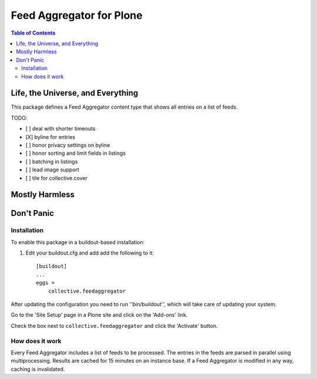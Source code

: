 *************************
Feed Aggregator for Plone
*************************

.. contents:: Table of Contents

Life, the Universe, and Everything
==================================

This package defines a Feed Aggregator content type that shows all entries on a list of feeds.

TODO:

* [ ] deal with shorter timeouts
* [X] byline for entries
* [ ] honor privacy settings on byline
* [ ] honor sorting and limit fields in listings
* [ ] batching in listings
* [ ] lead image support
* [ ] tile for collective.cover

Mostly Harmless
===============

.. image:: http://img.shields.io/pypi/v/collective.feedaggregator.svg
   :target: https://pypi.python.org/pypi/collective.feedaggregator

.. image:: https://img.shields.io/travis/hvelarde/collective.feedaggregator/master.svg
    :target: http://travis-ci.org/hvelarde/collective.feedaggregator

.. image:: https://img.shields.io/coveralls/hvelarde/collective.feedaggregator/master.svg
    :target: https://coveralls.io/r/hvelarde/collective.feedaggregator

Don't Panic
===========

Installation
------------

To enable this package in a buildout-based installation:

#. Edit your buildout.cfg and add add the following to it::

    [buildout]
    ...
    eggs =
        collective.feedaggregator

After updating the configuration you need to run ''bin/buildout'',
which will take care of updating your system.

Go to the 'Site Setup' page in a Plone site and click on the 'Add-ons' link.

Check the box next to ``collective.feedaggregator`` and click the 'Activate' button.

How does it work
----------------

Every Feed Aggregator includes a list of feeds to be processed.
The entries in the feeds are parsed in parallel using multiprocessing.
Results are cached for 15 minutes on an instance base.
If a Feed Aggregator is modified in any way, caching is invalidated.
